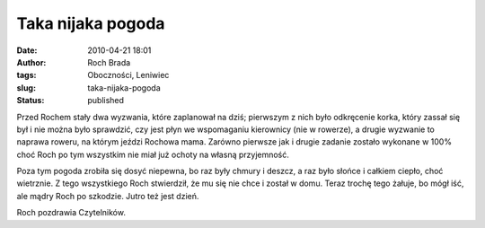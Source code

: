 Taka nijaka pogoda
##################
:date: 2010-04-21 18:01
:author: Roch Brada
:tags: Oboczności, Leniwiec
:slug: taka-nijaka-pogoda
:status: published

Przed Rochem stały dwa wyzwania, które zaplanował na dziś; pierwszym z nich było odkręcenie korka, który zassał się był i nie można było sprawdzić, czy jest płyn we wspomaganiu kierownicy (nie w rowerze), a drugie wyzwanie to naprawa roweru, na którym jeździ Rochowa mama. Zarówno pierwsze jak i drugie zadanie zostało wykonane w 100% choć Roch po tym wszystkim nie miał już ochoty na własną przyjemność.

Poza tym pogoda zrobiła się dosyć niepewna, bo raz były chmury i deszcz, a raz było słońce i całkiem ciepło, choć wietrznie. Z tego wszystkiego Roch stwierdził, że mu się nie chce i został w domu. Teraz trochę tego żałuje, bo mógł iść, ale mądry Roch po szkodzie. Jutro też jest dzień.

Roch pozdrawia Czytelników.

.. raw:: html

   </p>
